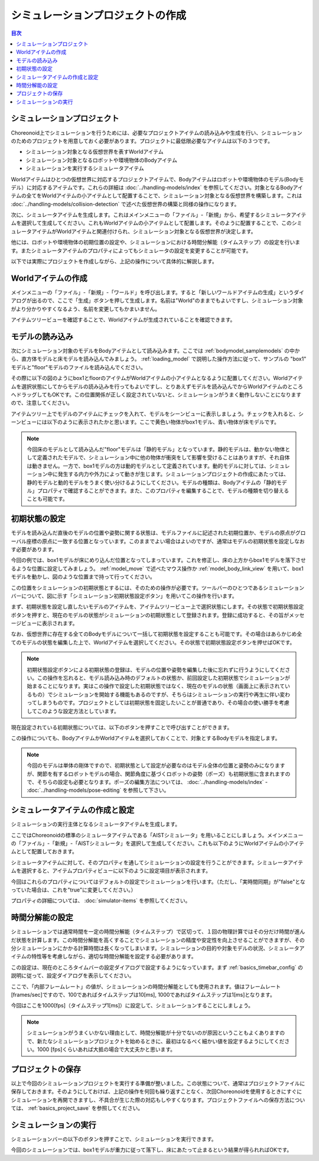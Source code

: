 
シミュレーションプロジェクトの作成
==================================

.. sectionauthor:: 中岡 慎一郎 <s.nakaoka@aist.go.jp>

.. contents:: 目次
   :local:


シミュレーションプロジェクト
----------------------------

Choreonoid上でシミュレーションを行うためには、必要なプロジェクトアイテムの読み込みや生成を行い、シミュレーションのためのプロジェクトを用意しておく必要があります。プロジェクトに最低限必要なアイテムは以下の３つです。

* シミュレーション対象となる仮想世界を表すWorldアイテム
* シミュレーション対象となるロボットや環境物体のBodyアイテム
* シミュレーションを実行するシミュレータアイテム

Worldアイテムはひとつの仮想世界に対応するプロジェクトアイテムで、Bodyアイテムはロボットや環境物体のモデル(Bodyモデル）に対応するアイテムです。これらの詳細は :doc:`../handling-models/index` を参照してください。対象となるBodyアイテムの全てをWorldアイテムの小アイテムとして配置することで、シミュレーション対象となる仮想世界を構築します。これは :doc:`../handling-models/collision-detection` で述べた仮想世界の構築と同様の操作になります。

次に、シミュレータアイテムを生成します。これはメインメニューの「ファイル」-「新規」から、希望するシミュレータアイテムを選択して生成してください。これもWorldアイテムの小アイテムとして配置します。そのように配置することで、このシミュレータアイテムがWorldアイテムと関連付けられ、シミュレーション対象となる仮想世界が決定します。

他には、ロボットや環境物体の初期位置の設定や、シミュレーションにおける時間分解能（タイムステップ）の設定を行います。またシミュレータアイテムのプロパティによってもシミュレータの設定を変更することが可能です。

以下では実際にプロジェクトを作成しながら、上記の操作について具体的に解説します。

Worldアイテムの作成
-------------------

メインメニューの「ファイル」-「新規」-「ワールド」を呼び出します。すると「新しいワールドアイテムの生成」というダイアログが出るので、ここで「生成」ボタンを押して生成します。名前は"World"のままでもよいですし、シミュレーション対象がより分かりやすくなるよう、名前を変更してもかまいません。

アイテムツリービューを確認することで、Worldアイテムが生成されていることを確認できます。

.. image:: images/simproject-item1.png


モデルの読み込み
----------------

次にシミュレーション対象のモデルをBodyアイテムとして読み込みます。ここでは :ref:`bodymodel_samplemodels` の中から、直方体モデルと床モデルを読み込んでみましょう。 :ref:`loading_model` で説明した操作方法に従って、サンプルの "box1" モデルと"floor"モデルのファイルを読み込んでください。

その際に以下の図のようにbox1とfloorのアイテムがWorldアイテムの小アイテムとなるように配置してください。Worldアイテムを選択状態にしてからモデルの読み込みを行ってもよいですし、とりあえずモデルを読み込んでからWorldアイテムのところへドラッグしてもOKです。この位置関係が正しく設定されていないと、シミュレーションがうまく動作しないことになりますので、注意してください。

.. image:: images/simproject-item2.png

アイテムツリー上でモデルのアイテムにチェックを入れて、モデルをシーンビューに表示しましょう。チェックを入れると、シーンビューには以下のように表示されたかと思います。ここで黄色い物体がbox1モデル、青い物体が床モデルです。

.. image:: images/simproject-scene1.png

.. note:: 今回床のモデルとして読み込んだ"floor"モデルは「静的モデル」となっています。静的モデルは、動かない物体として定義されたモデルで、シミュレーション中に他の物体が衝突をして影響を受けることはありますが、それ自体は動きません。一方で、box1モデルの方は動的モデルとして定義されています。動的モデルに対しては、シミュレーション中に発生する内力や外力によって動きが生じます。シミュレーションプロジェクトの作成にあたっては、静的モデルと動的モデルをうまく使い分けるようにしてください。モデルの種類は、Bodyアイテムの「静的モデル」プロパティで確認することができます。また、このプロパティを編集することで、モデルの種類を切り替えることも可能です。


.. _simulation_setting_initial_status:

初期状態の設定
--------------

モデルを読み込んだ直後のモデルの位置や姿勢に関する状態は、モデルファイルに記述された初期位置か、モデルの原点がグローバル座標の原点に一致する位置となっています。このままでよい場合はよいのですが、通常はモデルの初期状態を設定しなおす必要があります。

今回の例では、box1モデルが床にめり込んだ位置となってしまっています。これを修正し、床の上方からbox1モデルを落下させるような位置に設定してみましょう。 :ref:`model_move` で述べたマウス操作か :ref:`model_body_link_view` を用いて、box1モデルを動かし、図のような位置まで持って行ってください。

.. image:: images/simproject-scene2.png

この位置をシミュレーションの初期状態とするには、そのための操作が必要です。ツールバーのひとつであるシミュレーションバーについて、図に示す「シミュレーション初期状態設定ボタン」を用いてこの操作を行います。

.. image:: images/simbar-set-button.png

まず、初期状態を設定し直したいモデルのアイテムを、アイテムツリービュー上で選択状態にします。その状態で初期状態設定ボタンを押すと、現在のモデルの状態がシミュレーションの初期状態として登録されます。登録に成功すると、その旨がメッセージビューに表示されます。

なお、仮想世界に存在する全てのBodyモデルについて一括して初期状態を設定することも可能です。その場合はあらかじめ全てのモデルの状態を編集した上で、Worldアイテムを選択してください。その状態で初期状態設定ボタンを押せばOKです。

.. note:: 初期状態設定ボタンによる初期状態の登録は、モデルの位置や姿勢を編集した後に忘れずに行うようにしてください。この操作を忘れると、モデル読み込み時のデフォルトの状態か、前回設定した初期状態でシミュレーションが始まることになります。実はこの操作で設定した初期状態ではなく、現在のモデルの状態（画面上に表示されているもの）でシミュレーションを開始する機能もあるのですが、そちらはシミュレーションの実行や再生に伴い変わってしまうものです。プロジェクトとしては初期状態を固定したいことが普通であり、その場合の使い勝手を考慮してこのような設定方法としています。

現在設定されている初期状態については、以下のボタンを押すことで呼び出すことができます。

.. image:: images/simbar-restore-button.png

この操作についても、BodyアイテムかWorldアイテムを選択しておくことで、対象とするBodyモデルを指定します。

.. note:: 今回のモデルは単体の剛体ですので、初期状態として設定が必要なのはモデル全体の位置と姿勢のみになりますが、関節を有するロボットモデルの場合、関節角度に基づくロボットの姿勢（ポーズ）も初期状態に含まれますので、そちらの設定も必要となります。ポーズの編集方法については、 :doc:`../handling-models/index` - :doc:`../handling-models/pose-editing` を参照して下さい。


シミュレータアイテムの作成と設定
--------------------------------

シミュレーションの実行主体となるシミュレータアイテムを生成します。

ここではChoreonoidの標準のシミュレータアイテムである「AISTシミュレータ」を用いることにしましょう。メインメニューの「ファイル」-「新規」-「AISTシミュレータ」を選択して生成してください。これも以下のようにWorldアイテムの小アイテムとして配置しておきます。

.. image:: images/simproject-item3.png

シミュレータアイテムに対して、そのプロパティを通してシミュレーションの設定を行うことができます。シミュレータアイテムを選択すると、アイテムプロパティビューに以下のように設定項目が表示されます。

.. image:: images/simpropertyview.png

今回はこれらのプロパティについてはデフォルトの設定でシミュレーションを行います。（ただし、「実時間同期」が"false"となっていた場合は、これを"true"に変更してください。）

プロパティの詳細については、 :doc:`simulator-items` を参照してください。

時間分解能の設定
----------------

シミュレーションでは通常時間を一定の時間分解能（タイムステップ）で区切って、１回の物理計算ではその分だけ時間が進んだ状態を計算します。この時間分解能を高くすることでシミュレーションの精度や安定性を向上させることができますが、その分シミュレーションにかかる計算時間は長くなってしまいます。シミュレーションの目的や対象モデルの状況、シミュレータアイテムの特性等を考慮しながら、適切な時間分解能を設定する必要があります。

この設定は、現在のところタイムバーの設定ダイアログで設定するようになっています。まず :ref:`basics_timebar_config` の説明に従って、設定ダイアログを表示してください。

ここで、「内部フレームレート」の値が、シミュレーションの時間分解能としても使用されます。値はフレームレート[frames/sec]ですので、100であればタイムステップは10[ms], 1000であればタイムステップは1[ms]となります。

今回はここを1000[fps]（タイムステップ1[ms]）に設定して、シミュレーションすることにしましょう。

.. note:: シミュレーションがうまくいかない理由として、時間分解能が十分でないのが原因ということもよくありますので、新たなシミュレーションプロジェクトを始めるときに、最初はなるべく細かい値を設定するようにしてください。1000 [fps]くらいあれば大抵の場合で大丈夫かと思います。

プロジェクトの保存
------------------

以上で今回のシミュレーションプロジェクトを実行する準備が整いました。この状態について、通常はプロジェクトファイルに保存しておきます。そのようにしておけば、上記の操作を何回も繰り返すことなく、次回Choreonoidを使用するときにすぐにシミュレーションを再開できますし、不具合が生じた際の対応もしやすくなります。プロジェクトファイルへの保存方法については、 :ref:`basics_project_save` を参照してください。

シミュレーションの実行
----------------------

シミュレーションバーの以下のボタンを押すことで、シミュレーションを実行できます。

.. image:: ../basics/images/SimulationBar_StartButton.png

今回のシミュレーションでは、box1モデルが重力に従って落下し、床にあたって止まるという結果が得られればOKです。


